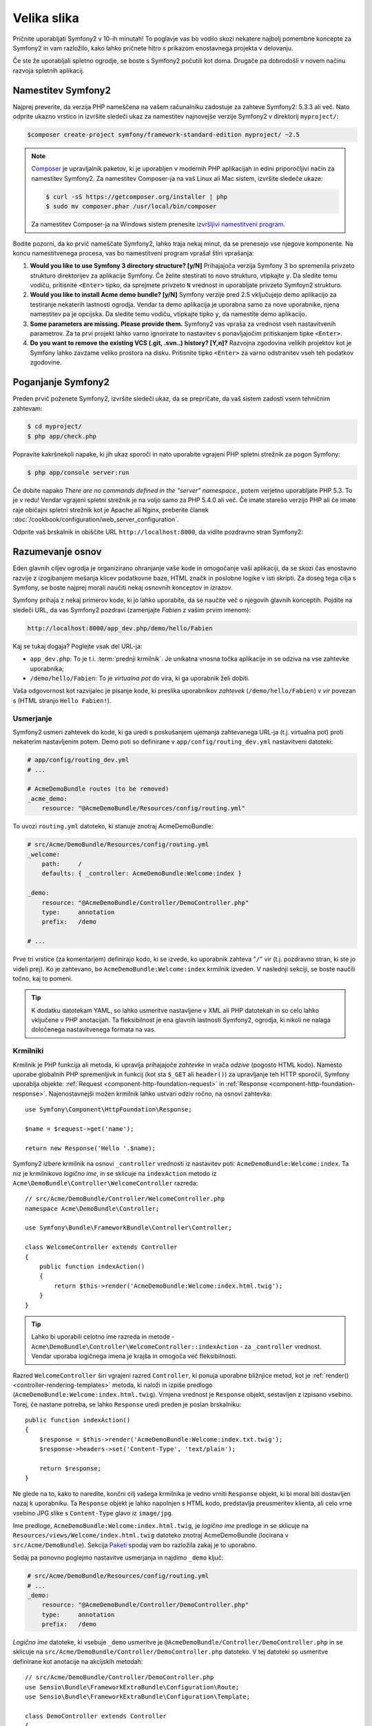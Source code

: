 Velika slika
============

Pričnite uporabljati Symfony2 v 10-ih minutah! To poglavje vas bo vodilo skozi
nekatere najbolj pomembne koncepte za Symfony2 in vam razložilo, kako lahko pričnete
hitro s prikazom enostavnega projekta v delovanju.

Če ste že uporabljali spletno ogrodje, se boste s Symfony2 počutili kot doma.
Drugače pa dobrodošli v novem načinu razvoja spletnih aplikacij.

Namestitev Symfony2
-------------------

Najprej preverite, da verzija PHP nameščena na vašem računalniku zadostuje za zahteve
Symfony2: 5.3.3 ali več. Nato odprite ukazno vrstico in izvršite sledeči
ukaz za namestitev najnovejše verzije Symfony2 v direktorij
``myproject/``:

.. code-block:: bash

    $composer create-project symfony/framework-standard-edition myproject/ ~2.5


.. note::

    `Composer`_ je upravljalnik paketov, ki je uporabljen v modernih PHP aplikacijah in
    edini priporočljivi način za namestitev Symfony2. Za namestitev Composer-ja na vaš
    Linux ali Mac sistem, izvršite sledeče ukaze:

    .. code-block:: bash

        $ curl -sS https://getcomposer.org/installer | php
        $ sudo mv composer.phar /usr/local/bin/composer

    Za namestitev Composer-ja na Windows sistem prenesite `izvršljivi namestitveni program`_.

Bodite pozorni, da ko prvič nameščate Symfony2, lahko traja nekaj minut, da
se prenesejo vse njegove komponente. Na koncu namestitvenega procesa,
vas bo namestitveni program vprašal štiri vprašanja:

1. **Would you like to use Symfony 3 directory structure? [y/N]** Prihajajoča
   verzija Symfony 3 bo spremenila privzeto strukturo direktorijev za aplikacije
   Symfony. Če želite stestirati to novo strukturo, vtipkajte ``y``.
   Da sledite temu vodiču, pritisnite ``<Enter>`` tipko, da sprejmete
   privzeto ``N`` vrednost in uporabljate privzeto Symfoyn2 strukturo.
2. **Would you like to install Acme demo bundle? [y/N]** Symfony verzije pred
   2.5 vključujejo demo aplikacijo za testiranje nekaterih lastnosti
   ogrodja. Vendar ta demo aplikacija je uporabna samo za nove uporabnike,
   njena namestitev pa je opcijska. Da sledite temu vodiču, vtipkajte
   tipko ``y``, da namestite demo aplikacijo.
3. **Some parameters are missing. Please provide them.** Symfony2 vas vpraša za
   vrednost vseh nastavitvenih parametrov. Za ta prvi projekt
   lahko varno ignorirate to nastavitev s ponavljajočim pritiskanjem tipke
   ``<Enter>``.
4. **Do you want to remove the existing VCS (.git, .svn..) history? [Y,n]?**
   Razvojna zgodovina velikih projektov kot je Symfony lahko zavzame veliko
   prostora na disku. Pritisnite tipko ``<Enter>`` za varno odstranitev vseh teh podatkov zgodovine.

Poganjanje Symfony2
-------------------

Preden prvič poženete Symfony2, izvršite sledeči ukaz, da
se prepričate, da vaš sistem zadosti vsem tehničnim zahtevam:

.. code-block:: bash

    $ cd myproject/
    $ php app/check.php

Popravite kakršnekoli napake, ki jih ukaz sporoči in nato uporabite vgrajeni PHP spletni strežnik
za pogon Symfony:

.. code-block:: bash

    $ php app/console server:run

Če dobite napako `There are no commands defined in the "server" namespace.`,
potem verjetno uporabljate PHP 5.3. To je v redu! Vendar vgrajeni spletni strežnik je
na voljo samo za PHP 5.4.0 ali več. Če imate starešo verzijo PHP ali
če imate raje običajni spletni strežnik kot je Apache ali Nginx, preberite
članek :doc:`/cookbook/configuration/web_server_configuration`.

Odprite vaš brskalnik in obiščite URL ``http://localhost:8000``, da vidite
pozdravno stran Symfony2:

.. image:: /images/quick_tour/welcome.png
   :align: center
   :alt:   Symfony2 Welcome Page

Razumevanje osnov
-----------------

Eden glavnih ciljev ogrodja je organizirano ohranjanje vaše kode in omogočanje
vaši aplikaciji, da se skozi čas enostavno razvije z izogibanjem mešanja klicev
podatkovne baze, HTML značk in poslobne logike v isti skripti. Za doseg tega cilja
s Symfony, se boste najprej morali naučiti nekaj osnovnih konceptov in izrazov.

Symfony prihaja z nekaj primerov kode, ki jo lahko uporabite, da se naučite več o njegovih
glavnih konceptih. Pojdite na sledeči URL, da vas Symfony2 pozdravi (zamenjajte
*Fabien* z vašim prvim imenom):

.. code-block:: text

    http://localhost:8000/app_dev.php/demo/hello/Fabien

.. image:: /images/quick_tour/hello_fabien.png
   :align: center

Kaj se tukaj dogaja? Poglejte vsak del URL-ja:

* ``app_dev.php``: To je t.i. :term:`prednji krmilnik`. Je unikatna vnosna
  točka aplikacije in se odziva na vse zahtevke uporabnika;

* ``/demo/hello/Fabien``: To je *virtualna pot* do vira, ki ga uporabnik
  želi dobiti.

Vaša odgovornost kot razvijalec je pisanje kode, ki preslika uporabnikov
*zahtevek* (``/demo/hello/Fabien``) v *vir* povezan s
(HTML stranjo ``Hello Fabien!``).

Usmerjanje
~~~~~~~~~~

Symfony2 usmeri zahtevek do kode, ki ga uredi s poskušanjem ujemanja
zahtevanega URL-ja (t.j. virtualna pot) proti nekaterim nastavljenim potem. Demo
poti so definirane v ``app/config/routing_dev.yml`` nastavitveni datoteki:

.. code-block:: yaml

    # app/config/routing_dev.yml
    # ...

    # AcmeDemoBundle routes (to be removed)
    _acme_demo:
        resource: "@AcmeDemoBundle/Resources/config/routing.yml"

To uvozi ``routing.yml`` datoteko, ki stanuje znotraj AcmeDemoBundle:

.. code-block:: yaml

    # src/Acme/DemoBundle/Resources/config/routing.yml
    _welcome:
        path:     /
        defaults: { _controller: AcmeDemoBundle:Welcome:index }

    _demo:
        resource: "@AcmeDemoBundle/Controller/DemoController.php"
        type:     annotation
        prefix:   /demo

    # ...

Prve tri vrstice (za komentarjem) definirajo kodo, ki se izvede, ko uporabnik
zahteva "``/``" vir (t.j. pozdravno stran, ki ste jo videli prej). Ko je zahtevano,
bo ``AcmeDemoBundle:Welcome:index`` krmilnik izveden. V naslednji sekciji, se boste
naučili točno, kaj to pomeni.

.. tip::

    K dodatku datotekam YAML, so lahko usmeritve nastavljene v XML ali PHP datotekah
    in so celo lahko vključene v PHP anotacijah. Ta fleksibilnost je ena
    glavnih lastnosti Symfony2, ogrodja, ki nikoli ne nalaga določenega
    nastavitvenega formata na vas.

Krmilniki
~~~~~~~~~

Krmilnik je PHP funkcija ali metoda, ki upravlja prihajajoče *zahtevke* in
vrača *odzive* (pogosto HTML kodo). Namesto uporabe globalnih PHP spremenljivk
in funkcij (kot sta ``$_GET`` ali ``header()``) za upravljanje teh HTTP sporočil,
Symfony uporablja objekte: :ref:`Request <component-http-foundation-request>`
in :ref:`Response <component-http-foundation-response>`. Najenostavnejši možen
krmilnik lahko ustvari odziv ročno, na osnovi zahtevka::

    use Symfony\Component\HttpFoundation\Response;

    $name = $request->get('name');

    return new Response('Hello '.$name);

Symfony2 izbere krmilnik na osnovi ``_controller`` vrednosti iz nastavitev poti:
``AcmeDemoBundle:Welcome:index``. Ta niz je
krmilnikovo *logično ime*, in se sklicuje na ``indexAction`` metodo iz
``Acme\DemoBundle\Controller\WelcomeController`` razreda::

    // src/Acme/DemoBundle/Controller/WelcomeController.php
    namespace Acme\DemoBundle\Controller;

    use Symfony\Bundle\FrameworkBundle\Controller\Controller;

    class WelcomeController extends Controller
    {
        public function indexAction()
        {
            return $this->render('AcmeDemoBundle:Welcome:index.html.twig');
        }
    }

.. tip::

    Lahko bi uporabili celotno ime razreda in metode -
    ``Acme\DemoBundle\Controller\WelcomeController::indexAction`` - za
    ``_controller`` vrednost. Vendar uporaba logičnega imena je krajša in omogoča
    več fleksibilnosti.

Razred ``WelcomeController`` širi vgrajeni razred ``Controller``,
ki ponuja uporabne bližnjice metod, kot je
:ref:`render()<controller-rendering-templates>` metoda, ki naloži in izpiše
predlogo (``AcmeDemoBundle:Welcome:index.html.twig``). Vrnjena vrednost
je ``Response`` objekt, sestavljen z izpisano vsebino. Torej, če nastane potreba,
se lahko ``Response`` uredi preden je poslan brskalniku::

    public function indexAction()
    {
        $response = $this->render('AcmeDemoBundle:Welcome:index.txt.twig');
        $response->headers->set('Content-Type', 'text/plain');

        return $response;
    }

Ne glede na to, kako to naredite, končni cilj vašega krmilnika je vedno vrniti
``Response`` objekt, ki bi moral biti dostavljen nazaj k uporabniku. Ta ``Response``
objekt je lahko napolnjen s HTML kodo, predstavlja preusmeritev klienta, ali celo
vrne vsebino JPG slike s ``Content-Type`` glavo iz ``image/jpg``.

Ime predloge, ``AcmeDemoBundle:Welcome:index.html.twig``, je
*logično ime* predloge in se sklicuje na ``Resources/views/Welcome/index.html.twig``
datoteko znotraj AcmeDemoBundle (locirana v ``src/Acme/DemoBundle``).
Sekcija  `Paketi`_ spodaj vam bo razložila zakaj je to uporabno.

Sedaj pa ponovno poglejmo nastavitve usmerjanja in najdimo ``_demo``
ključ:

.. code-block:: yaml

    # src/Acme/DemoBundle/Resources/config/routing.yml
    # ...
    _demo:
        resource: "@AcmeDemoBundle/Controller/DemoController.php"
        type:     annotation
        prefix:   /demo

*Logično ime* datoteke, ki vsebuje ``_demo`` usmeritve je
``@AcmeDemoBundle/Controller/DemoController.php`` in se sklicuje
na ``src/Acme/DemoBundle/Controller/DemoController.php`` datoteko. V tej
datoteki so usmeritve definirane kot anotacije na akcijskih metodah::

    // src/Acme/DemoBundle/Controller/DemoController.php
    use Sensio\Bundle\FrameworkExtraBundle\Configuration\Route;
    use Sensio\Bundle\FrameworkExtraBundle\Configuration\Template;

    class DemoController extends Controller
    {
        /**
         * @Route("/hello/{name}", name="_demo_hello")
         * @Template()
         */
        public function helloAction($name)
        {
            return array('name' => $name);
        }

        // ...
    }

The ``@Route()`` annotation creates a new route matching the ``/hello/{name}``
path to the ``helloAction()`` method. Any string enclosed in curly brackets,
like ``{name}``, is considered a variable that can be directly retrieved as a
method argument with the same name.

Anotacija ``@Route()`` ustvarja novo usmeritev, ki se ujema s potjo
``/hello/{name}``, ki izvede ``helloAction`` metodo. Katerikoli niz zaprt v zavitih oklepajih,
kot je ``{name}``, se smatra za spremenljivko, ki je lahko direktno pridobljena kot
argument metode z enakim imenom.

Če pogledate podrobneje kodo krmilnika, lahko vidite, da namesto izpisa
predloge in vrnitve ``Response`` objekta kot prej, vrne samo polje
parametrov. Anotacija ``@Template()`` pove Symfony-ju
naj izpiše predlogo za vas preko podajanja vsake spremenljivke vrnjenega polja.
Ime predloge, ki se izpiše sledi imenu krmilnika. Torej v tem primeru
je izpisana ``AcmeDemoBundle:Demo:hello.html.twig`` predloga (locirana v
``src/Acme/DemoBundle/Resources/views/Demo/hello.html.twig``).

Predloge
~~~~~~~~

Krmilnik izpiše ``src/Acme/DemoBundle/Resources/views/Demo/hello.html.twig``
predlogo (ali ``AcmeDemoBundle:Demo:hello.html.twig`` če uporabljate logično ime):

.. code-block:: jinja

    {# src/Acme/DemoBundle/Resources/views/Demo/hello.html.twig #}
    {% extends "AcmeDemoBundle::layout.html.twig" %}

    {% block title "Hello " ~ name %}

    {% block content %}
        <h1>Hello {{ name }}!</h1>
    {% endblock %}

Privzeto, Symfony2 uporablja `Twig`_ kot svoj motor predlog, vendar lahko uporabite tudi običajne
PHP predloge, če to izberete.
:doc:`Drugi del tega vodiča</quick_tour/the_view>` bo predstavil, kako
predloge delujejo v Symfony2.

Paketi
~~~~~~

Verjetno ste se spraševali, zakaj je beseda paket (:term:`Bundle`) uporabljena v tako veliko
imenih do sedaj. Vsa koda, ki jo pišete za vašo aplikacijo je organizirana v paketih.
V Symfony2 primeru je paket strukturiran skupek datotek (PHP datotek, stilov, JavaScript-a,
slik, ...), ki implementirajo neko lastnost (blog, forum, ...) in ki so lahko enostavno deljene
z drugimi razvijalci. Do sedaj ste ravnali z enim paketom, AcmeDemoBundle. Naučili se boste več
o paketih v :doc:`zadnjem delu tega vodiča</quick_tour/the_architecture>`.

.. _quick-tour-big-picture-environments:

Delo z okolji
-------------

Sedaj, ko imate boljše razumevanje, kako Symfony2 deluje, si podrobneje poglejte
na konec katerekoli Symfony2 izpisane strani. Morali bi opaziti majhno vrstico
s Symfony2 logotipom. To je "Web Debug Toolbar" in je najboljši prijatelj Symfony2
razvijalca!

.. image:: /images/quick_tour/web_debug_toolbar.png
   :align: center

Vendar kar na koncu vidite, je samo vrh ledene gore; kliknite na katerokoli
sekcij profilnega droga, da odprete profiler in dobite veliko več detajlnih informacij o
zahtevku, parametrih poizvedbe, podrobnostih varnosti in poizvedbah podatkovne baze:

.. image:: /images/quick_tour/profiler.png
   :align: center

Seveda bi bilo nepametno imeti ta orodja omogočena, ko postavite vašo
aplikacijo, torej je privzeto profiler onemogočen v ``prod``
okolju.

.. _quick-tour-big-picture-environments-intro:

Kaj je okolje?
~~~~~~~~~~~~~~

Izraz :term:`Okolje` predstavlja skupino nastavitev, ki so uporabljene za poganjanje
vaše aplikacije. Symfony2 privzeto definira dve okolji: ``dev``
(primerno, ko razvijate aplikacijo lokalno) in ``prod`` (optimizirano,
ko izvršujete aplikacijo na produkciji).

Običajno si okolja delijo veliko količino nastavitvenih opcij. Zaradi
tega razloga date vaše skupne nastavitve v ``config.yml`` in prepišete
določene nastavitvene datoteke za vsako okolje, kjer je to potrebno:

.. code-block:: yaml

    # app/config/config_dev.yml
    imports:
        - { resource: config.yml }

    web_profiler:
        toolbar: true
        intercept_redirects: false

V tem primeru ``dev`` okolje naloži ``config_dev.yml`` nastavitveno
datoteko, ki sama po sebi uvozi skupno ``config.yml`` datoteko in jo nato spremeni
z omogočanjem spletne razhroščevalne vrstice.

Ko obiščete datoteko ``app_dev.php`` v vašem brskalniku, izvajate
vašo Symfony aplikacijo v ``dev`` okolju. Da obiščete vašo aplikacijo
v ``prod`` okolju, namesto tega obiščite datoteko ``app.php``.

Demo usmeritve v vaši aplikaciji so na voljo samo v ``dev`` okolju.
Zato, če poskušate dostopati do URL-ja ``http://localhost/app.php/demo/hello/Fabien``,
boste dobili napako 404.

.. tip::

    Če namesto uporabe PHP-jevega vgrajenega spletnega strežnika uporabljate Apache z
    omogočenim ``mod_rewrite`` in izkoristite prednosti datoteke ``.htaccess``,
    ki jo Symfony2 ponuja v ``web/``, lahko celo izpustite del ``app.php``
    URL-ja. Privzeta ``.htaccess`` kaže vse zahtevke v prednji krmilnik
    ``app.php``.

    .. code-block:: text

        http://localhost/demo/hello/Fabien

Za več podrobnosti o okoljih glejte
članek ":ref:`Okolja in prednji krmilniki <page-creation-environments>`".

Zaključne misli
---------------

Čestitamo! Za pokušino ste dobili vašo prvo Symfony2 kodo. Ni bilo tako težko, kaj?
Na voljo za odkriti je še več, vendar bi morali že videti, kako naredi Symfony2 res enostavno
implementacijo spletnih strani boljše in hitrejše. Če ste se željni naučiti več o Symfony2,
se poglobite v naslednjo sekcijo: ":doc:`Pogled<the_view>`".

.. _`Composer`:                      http://getcomposer.org/
.. _izvršljivi namestitveni program: http://getcomposer.org/download
.. _Twig:                            http://twig.sensiolabs.org/
